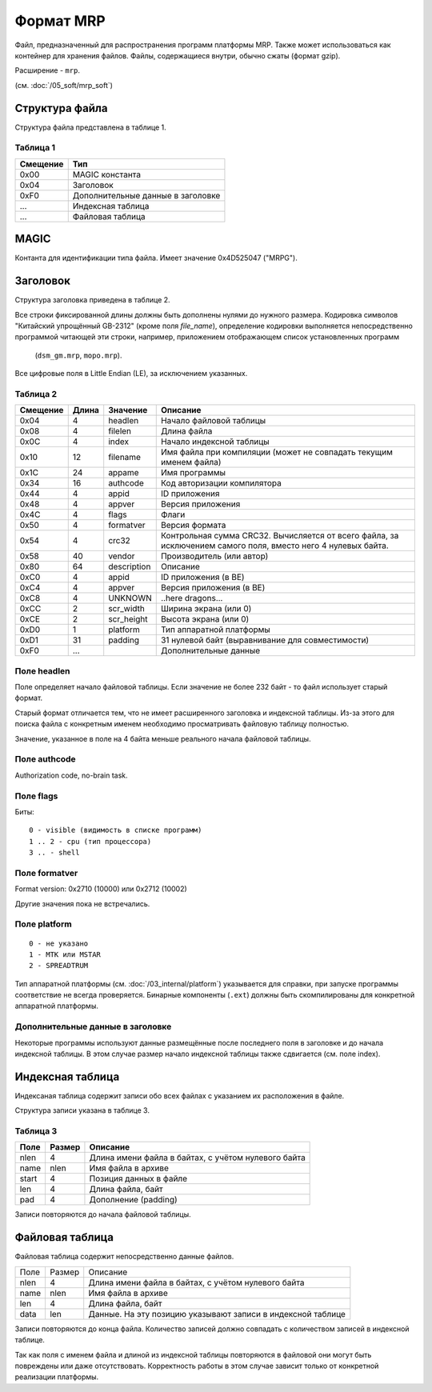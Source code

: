 Формат MRP
==========

Файл, предназначенный для распространения программ платформы MRP. Также может
использоваться как контейнер для хранения файлов. Файлы, содержащиеся внутри,
обычно сжаты (формат gzip).

Расширение - ``mrp``.

(см. :doc:`/05_soft/mrp_soft`)

Структура файла
---------------

Структура файла представлена в таблице 1.

Таблица 1
~~~~~~~~~

+----------+-----------------------+
| Смещение | Тип                   | 
+==========+=======================+
| 0x00     | MAGIC константа       |
+----------+-----------------------+
| 0x04     | Заголовок             |
+----------+-----------------------+
| 0xF0     | Дополнительные данные |
|          | в заголовке           |
+----------+-----------------------+
| ...      | Индексная таблица     |
+----------+-----------------------+
| ...      | Файловая таблица      |
+----------+-----------------------+

MAGIC
-----
Контанта для идентификации типа файла. Имеет значение 0х4D525047 ("MRPG").

Заголовок
---------

Структура заголовка приведена в таблице 2. 

Все строки фиксированной длины должны быть дополнены нулями до нужного размера.
Кодировка символов "Китайский упрощённый GB-2312" (кроме поля `file_name`), 
определение кодировки выполняется непосредственно программой читающей эти 
строки, например, приложением отображающем список установленных программ
 (``dsm_gm.mrp``, ``mopo.mrp``).

Все цифровые поля в Little Endian (LE), за исключением указанных.

Таблица 2
~~~~~~~~~

+----------+-------+-------------+---------------------------------------------+
| Смещение | Длина | Значение    | Описание                                    |
+==========+=======+=============+=============================================+
|     0x04 |    4  | headlen     | Начало файловой таблицы                     |
+----------+-------+-------------+---------------------------------------------+
|     0x08 |    4  | filelen     | Длина файла                                 |
+----------+-------+-------------+---------------------------------------------+
|     0x0С |    4  | index       | Начало индексной таблицы                    |
+----------+-------+-------------+---------------------------------------------+
|     0x10 |   12  | filename    | Имя файла при компиляции (может не          |
|          |       |             | совпадать текущим именем файла)             |
+----------+-------+-------------+---------------------------------------------+
|     0x1С |   24  | appame      | Имя программы                               |
+----------+-------+-------------+---------------------------------------------+
|     0x34 |   16  | authcode    | Код авторизации компилятора                 |
+----------+-------+-------------+---------------------------------------------+
|     0x44 |    4  | appid       | ID приложения                               |
+----------+-------+-------------+---------------------------------------------+
|     0x48 |    4  | appver      | Версия приложения                           |
+----------+-------+-------------+---------------------------------------------+
|     0x4C |    4  | flags       | Флаги                                       |
+----------+-------+-------------+---------------------------------------------+
|     0x50 |    4  | formatver   | Версия формата                              |
+----------+-------+-------------+---------------------------------------------+
|     0x54 |    4  | crc32       | Контрольная сумма CRC32. Вычисляется от     |
|          |       |             | всего  файла, за исключением самого поля,   |
|          |       |             | вместо него 4 нулевых байта.                |
+----------+-------+-------------+---------------------------------------------+
|     0x58 |   40  | vendor      | Производитель (или автор)                   |
+----------+-------+-------------+---------------------------------------------+
|     0x80 |   64  | description | Описание                                    |
+----------+-------+-------------+---------------------------------------------+
|     0xС0 |    4  | appid       | ID приложения (в BE)                        |
+----------+-------+-------------+---------------------------------------------+
|     0xС4 |    4  | appver      | Версия приложения (в BE)                    |
+----------+-------+-------------+---------------------------------------------+
|     0xС8 |    4  | UNKNOWN     | ..here dragons...                           |
+----------+-------+-------------+---------------------------------------------+
|     0xСC |    2  | scr_width   | Ширина экрана (или 0)                       |
+----------+-------+-------------+---------------------------------------------+
|     0xСE |    2  | scr_height  | Высота экрана (или 0)                       |
+----------+-------+-------------+---------------------------------------------+
|     0xD0 |    1  | platform    | Тип аппаратной платформы                    |
+----------+-------+-------------+---------------------------------------------+
|     0xD1 |   31  | padding     | 31 нулевой байт (выравнивание для           | 
|          |       |             | совместимости)                              |
+----------+-------+-------------+---------------------------------------------+
|     0xF0 |   ... |             | Дополнительные данные                       |
+----------+-------+-------------+---------------------------------------------+

Поле headlen
~~~~~~~~~~~~

Поле определяет начало файловой таблицы. Если значение не более 232 байт - то 
файл использует старый формат. 

Старый формат отличается тем, что не имеет расширенного заголовка и индексной 
таблицы. Из-за этого для поиска файла с конкретным именем необходимо 
просматривать файловую таблицу полностью.

Значение, указанное в поле на 4 байта меньше реального начала файловой таблицы.

Поле authcode
~~~~~~~~~~~~~

Authorization code, no-brain task.


Поле flags
~~~~~~~~~~

Биты:

::

  0 - visible (видимость в списке программ)
  1 .. 2 - cpu (тип процессора)
  3 .. - shell


Поле formatver
~~~~~~~~~~~~~~

Format version: 0x2710 (10000) или 0x2712 (10002)

Другие значения пока не встречались.


Поле platform
~~~~~~~~~~~~~
::

  0 - не указано
  1 - MTK или MSTAR
  2 - SPREADTRUM

Тип аппаратной платформы (см. :doc:`/03_internal/platform`) указывается для 
справки, при запуске программы соответствие не всегда проверяется. Бинарные 
компоненты (``.ext``) должны быть скомпилированы для конкретной аппаратной 
платформы.

Дополнительные данные в заголовке
~~~~~~~~~~~~~~~~~~~~~~~~~~~~~~~~~

Некоторые программы используют данные размещённые после последнего поля в 
заголовке и до начала индексной таблицы. В этом случае размер начало индексной
таблицы также сдвигается (см. поле index).


Индексная таблица
-----------------

Индексаная таблица содержит записи обо всех файлах с указанием их расположения 
в файле. 

Структура записи указана в таблице 3.

Таблица 3
~~~~~~~~~

+-------+--------+-----------------------------------------------------+
| Поле  | Размер | Описание                                            |
+=======+========+=====================================================+
|  nlen |      4 | Длина имени файла в байтах, с учётом нулевого байта |
+-------+--------+-----------------------------------------------------+
|  name |   nlen | Имя файла в архиве                                  |
+-------+--------+-----------------------------------------------------+
| start |      4 | Позиция данных в файле                              |
+-------+--------+-----------------------------------------------------+
|   len |      4 | Длина файла, байт                                   |
+-------+--------+-----------------------------------------------------+
|   pad |      4 | Дополнение (padding)                                |
+-------+--------+-----------------------------------------------------+
 
Записи повторяются до начала файловой таблицы.


Файловая таблица
----------------

Файловая таблица содержит непосредственно данные файлов.

+------+--------+-------------------------------------------------------+
| Поле | Размер | Описание                                              |
+------+--------+-------------------------------------------------------+
| nlen |      4 | Длина имени файла в байтах, с учётом нулевого байта   |
+------+--------+-------------------------------------------------------+
| name |   nlen | Имя файла в архиве                                    |
+------+--------+-------------------------------------------------------+ 
|  len |      4 | Длина файла, байт                                     |
+------+--------+-------------------------------------------------------+
| data |    len | Данные. На эту позицию указывают записи в индексной   |
|      |        | таблице                                               |
+------+--------+-------------------------------------------------------+

Записи повторяются до конца файла. Количество записей должно совпадать с 
количеством записей в индексной таблице.

Так как поля с именем файла и длиной из индексной таблицы повторяются в
файловой они могут быть повреждены или даже отсутствовать. Корректность работы 
в этом случае зависит только от конкретной реализации платформы.


